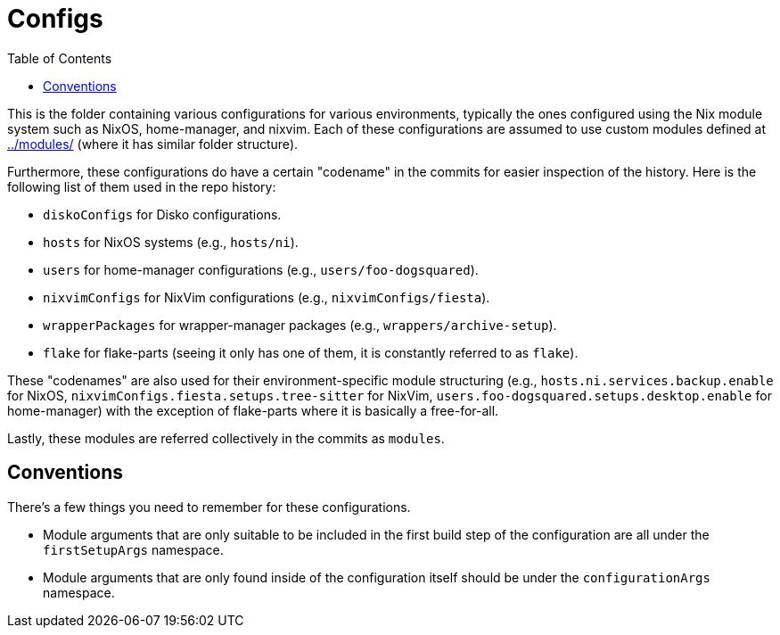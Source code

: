 = Configs
:toc:


This is the folder containing various configurations for various environments, typically the ones configured using the Nix module system such as NixOS, home-manager, and nixvim.
Each of these configurations are assumed to use custom modules defined at link:../modules/[../modules/] (where it has similar folder structure).

Furthermore, these configurations do have a certain "codename" in the commits for easier inspection of the history.
Here is the following list of them used in the repo history:

* `diskoConfigs` for Disko configurations.
* `hosts` for NixOS systems (e.g., `hosts/ni`).
* `users` for home-manager configurations (e.g., `users/foo-dogsquared`).
* `nixvimConfigs` for NixVim configurations (e.g., `nixvimConfigs/fiesta`).
* `wrapperPackages` for wrapper-manager packages (e.g., `wrappers/archive-setup`).
* `flake` for flake-parts (seeing it only has one of them, it is constantly referred to as `flake`).

These "codenames" are also used for their environment-specific module structuring (e.g., `hosts.ni.services.backup.enable` for NixOS, `nixvimConfigs.fiesta.setups.tree-sitter` for NixVim, `users.foo-dogsquared.setups.desktop.enable` for home-manager) with the exception of flake-parts where it is basically a free-for-all.

Lastly, these modules are referred collectively in the commits as `modules`.


[#conventions]
== Conventions

There's a few things you need to remember for these configurations.

- Module arguments that are only suitable to be included in the first build step of the configuration are all under the `firstSetupArgs` namespace.
- Module arguments that are only found inside of the configuration itself should be under the `configurationArgs` namespace.
